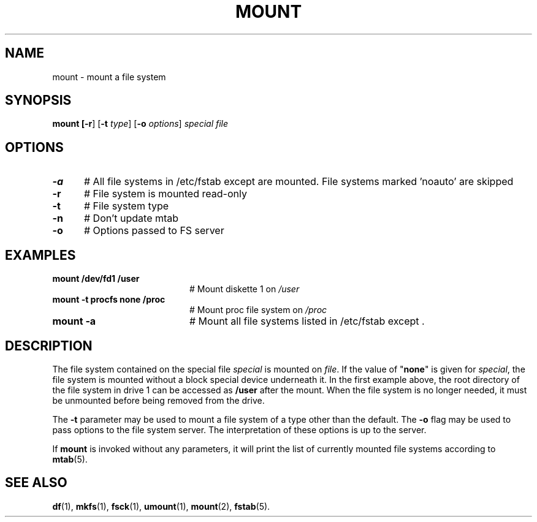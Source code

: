 .TH MOUNT 1
.SH NAME
mount \- mount a file system
.SH SYNOPSIS
\fBmount [\fB\-r\fR] [\fB\-t \fItype\fR] [\fB\-o \fIoptions\fR] \fIspecial \fIfile\fR
.br
.de FL
.TP
\\fB\\$1\\fR
\\$2
..
.de EX
.TP 20
\\fB\\$1\\fR
# \\$2
..
.SH OPTIONS
.TP 5
.B \-a
# All file systems in /etc/fstab except \/ are mounted. File systems marked 'noauto' are skipped
.TP 5
.B \-r
# File system is mounted read-only
.TP 5
.B \-t
# File system type
.TP 5
.B \-n
# Don't update mtab
.TP 5
.B \-o
# Options passed to FS server
.SH EXAMPLES
.TP 20
.B mount /dev/fd1 /user
# Mount diskette 1 on \fI/user\fP
.TP 20
.B mount \-t procfs none /proc
# Mount proc file system on \fI/proc\fP
.TP 20
.B mount \-a
# Mount all file systems listed in /etc/fstab except \/.
.SH DESCRIPTION
.PP
The file system contained on the special file \fIspecial\fP is mounted on
\fIfile\fP. If the value of "\fBnone\fP" is given for \fIspecial\fP,
the file system is mounted without a block special device underneath it.
In the first example above, the root directory of the file system in drive 1
can be accessed as
.B /user
after the mount.
When the file system is no longer needed, it must be unmounted before being
removed from the drive.
.PP
The
.B \-t
parameter may be used to mount a file system of a type other than the default.
The
.B \-o
flag may be used to pass options to the file system server.
The interpretation of these options is up to the server.
.PP
If \fBmount\fP is invoked without any parameters, it will print the list of
currently mounted file systems according to
.BR mtab (5).
.SH "SEE ALSO"
.BR df (1),
.BR mkfs (1),
.BR fsck (1),
.BR umount (1),
.BR mount (2),
.BR fstab (5).
